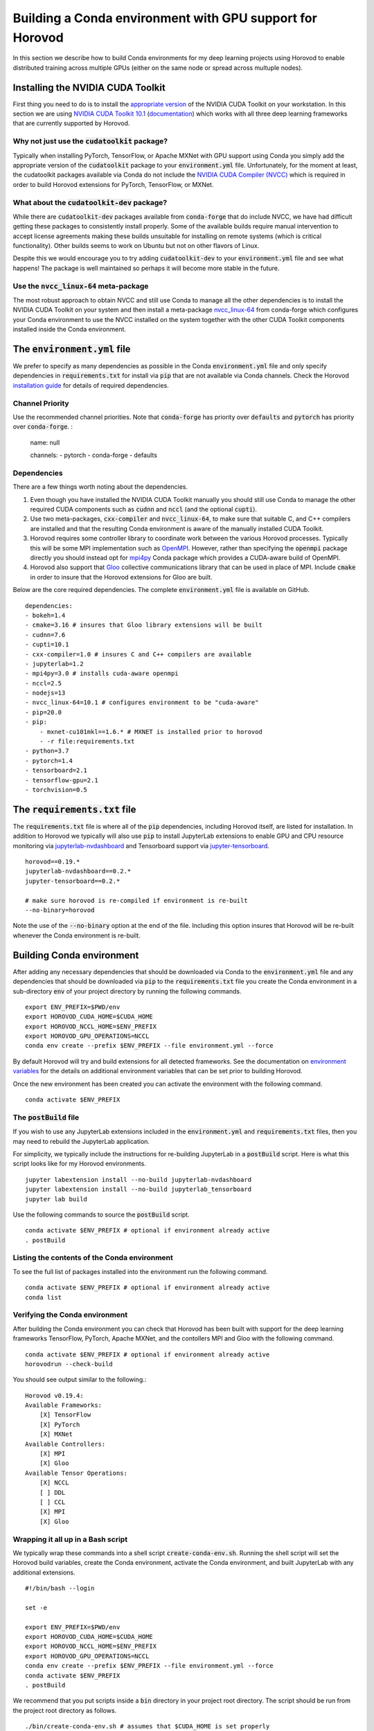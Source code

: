 Building a Conda environment with GPU support for Horovod
=========================================================

In this section we describe how to build Conda environments for my deep learning projects using 
Horovod to enable distributed training across multiple GPUs (either on the same node or 
spread across multuple nodes).

Installing the NVIDIA CUDA Toolkit
----------------------------------

First thing you need to do is to install the `appropriate version`_ of the NVIDIA CUDA Toolkit on 
your workstation. In this section we are using `NVIDIA CUDA Toolkit 10.1`_ (`documentation`_) 
which works with all three deep learning frameworks that are currently supported by Horovod.

Why not just use the :code:`cudatoolkit` package?
^^^^^^^^^^^^^^^^^^^^^^^^^^^^^^^^^^^^^^^^^^^^^^^^^

Typically when installing PyTorch, TensorFlow, or Apache MXNet with GPU support using Conda you 
simply add the appropriate version of the :code:`cudatoolkit` package to your 
:code:`environment.yml` file. Unfortunately, for the moment at least, the cudatoolkit packages 
available via Conda do not include the `NVIDIA CUDA Compiler (NVCC)`_ which is required in order 
to build Horovod extensions for PyTorch, TensorFlow, or MXNet.

What about the :code:`cudatoolkit-dev` package?
^^^^^^^^^^^^^^^^^^^^^^^^^^^^^^^^^^^^^^^^^^^^^^^

While there are :code:`cudatoolkit-dev` packages available from :code:`conda-forge` that do 
include NVCC, we have had difficult getting these packages to consistently install properly. Some 
of the available builds require manual intervention to accept license agreements making these 
builds unsuitable for installing on remote systems (which is critical functionality). Other builds 
seems to work on Ubuntu but not on other flavors of Linux.

Despite this we would encourage you to try adding :code:`cudatoolkit-dev` to your 
:code:`environment.yml` file and see what happens! The package is well maintained so perhaps it 
will become more stable in the future.

Use the :code:`nvcc_linux-64` meta-package
^^^^^^^^^^^^^^^^^^^^^^^^^^^^^^^^^^^^^^^^^^

The most robust approach to obtain NVCC and still use Conda to manage all the other dependencies 
is to install the NVIDIA CUDA Toolkit on your system and then install a meta-package 
`nvcc_linux-64`_ from conda-forge which configures your Conda environment to use the NVCC 
installed on the system together with the other CUDA Toolkit components installed inside the Conda 
environment.

The :code:`environment.yml` file
--------------------------------

We prefer to specify as many dependencies as possible in the Conda :code:`environment.yml` file 
and only specify dependencies in :code:`requirements.txt` for install via :code:`pip` that are not 
available via Conda channels. Check the Horovod `installation guide`_ for details of required 
dependencies.

Channel Priority
^^^^^^^^^^^^^^^^

Use the recommended channel priorities. Note that :code:`conda-forge` has priority over 
:code:`defaults` and :code:`pytorch` has priority over :code:`conda-forge`. :

    name: null

    channels:
    - pytorch
    - conda-forge
    - defaults

Dependencies
^^^^^^^^^^^^

There are a few things worth noting about the dependencies.

1. Even though you have installed the NVIDIA CUDA Toolkit manually you should still use Conda to 
   manage the other required CUDA components such as :code:`cudnn` and :code:`nccl` (and the 
   optional :code:`cupti`).
2. Use two meta-packages, :code:`cxx-compiler` and :code:`nvcc_linux-64`, to make sure that 
   suitable C, and C++ compilers are installed and that the resulting Conda environment is aware 
   of the manually installed CUDA Toolkit.
3. Horovod requires some controller library to coordinate work between the various Horovod 
   processes. Typically this will be some MPI implementation such as `OpenMPI`_. However, rather 
   than specifying the :code:`openmpi` package directly you should instead opt for `mpi4py`_ Conda 
   package which provides a CUDA-aware build of OpenMPI.
4. Horovod also support that `Gloo`_ collective communications library that can be used in place of 
   MPI. Include :code:`cmake` in order to insure that the Horovod extensions for Gloo are built.

Below are the core required dependencies. The complete :code:`environment.yml` file is available 
on GitHub. ::

    dependencies:
    - bokeh=1.4
    - cmake=3.16 # insures that Gloo library extensions will be built
    - cudnn=7.6
    - cupti=10.1
    - cxx-compiler=1.0 # insures C and C++ compilers are available
    - jupyterlab=1.2
    - mpi4py=3.0 # installs cuda-aware openmpi
    - nccl=2.5
    - nodejs=13
    - nvcc_linux-64=10.1 # configures environment to be "cuda-aware"
    - pip=20.0
    - pip:
        - mxnet-cu101mkl==1.6.* # MXNET is installed prior to horovod
        - -r file:requirements.txt
    - python=3.7
    - pytorch=1.4
    - tensorboard=2.1
    - tensorflow-gpu=2.1
    - torchvision=0.5

The :code:`requirements.txt` file
---------------------------------

The :code:`requirements.txt` file is where all of the :code:`pip` dependencies, including Horovod 
itself, are listed for installation. In addition to Horovod we typically will also use :code:`pip` 
to install JupyterLab extensions to enable GPU and CPU resource monitoring via 
`jupyterlab-nvdashboard`_ and Tensorboard support via `jupyter-tensorboard`_. ::

    horovod==0.19.*
    jupyterlab-nvdashboard==0.2.*
    jupyter-tensorboard==0.2.*

    # make sure horovod is re-compiled if environment is re-built
    --no-binary=horovod

Note the use of the :code:`--no-binary` option at the end of the file. Including this option 
insures that Horovod will be re-built whenever the Conda environment is re-built.

Building Conda environment
--------------------------

After adding any necessary dependencies that should be downloaded via Conda to the 
:code:`environment.yml` file and any dependencies that should be downloaded via :code:`pip` to the 
:code:`requirements.txt` file you create the Conda environment in a sub-directory :code:`env` of 
your project directory by running the following commands. ::

    export ENV_PREFIX=$PWD/env
    export HOROVOD_CUDA_HOME=$CUDA_HOME
    export HOROVOD_NCCL_HOME=$ENV_PREFIX
    export HOROVOD_GPU_OPERATIONS=NCCL
    conda env create --prefix $ENV_PREFIX --file environment.yml --force

By default Horovod will try and build extensions for all detected frameworks. See the 
documentation on `environment variables`_ for the details on additional environment variables that 
can be set prior to building Horovod.

Once the new environment has been created you can activate the environment with the following 
command. ::

    conda activate $ENV_PREFIX

The :code:`postBuild` file
^^^^^^^^^^^^^^^^^^^^^^^^^^

If you wish to use any JupyterLab extensions included in the :code:`environment.yml` and 
:code:`requirements.txt` files, then you may need to rebuild the JupyterLab application.

For simplicity, we typically include the instructions for re-building JupyterLab in a 
:code:`postBuild` script. Here is what this script looks like for my Horovod environments. ::

    jupyter labextension install --no-build jupyterlab-nvdashboard 
    jupyter labextension install --no-build jupyterlab_tensorboard
    jupyter lab build

Use the following commands to source the :code:`postBuild` script. ::

    conda activate $ENV_PREFIX # optional if environment already active
    . postBuild

Listing the contents of the Conda environment
^^^^^^^^^^^^^^^^^^^^^^^^^^^^^^^^^^^^^^^^^^^^^
To see the full list of packages installed into the environment run the following command. ::

    conda activate $ENV_PREFIX # optional if environment already active
    conda list

Verifying the Conda environment
^^^^^^^^^^^^^^^^^^^^^^^^^^^^^^^

After building the Conda environment you can check that Horovod has been built with support for 
the deep learning frameworks TensorFlow, PyTorch, Apache MXNet, and the contollers MPI and Gloo 
with the following command. ::

    conda activate $ENV_PREFIX # optional if environment already active
    horovodrun --check-build

You should see output similar to the following.::

    Horovod v0.19.4:
    Available Frameworks:
        [X] TensorFlow
        [X] PyTorch
        [X] MXNet
    Available Controllers:
        [X] MPI
        [X] Gloo
    Available Tensor Operations:
        [X] NCCL
        [ ] DDL
        [ ] CCL
        [X] MPI
        [X] Gloo

Wrapping it all up in a Bash script
^^^^^^^^^^^^^^^^^^^^^^^^^^^^^^^^^^^

We typically wrap these commands into a shell script :code:`create-conda-env.sh`. Running the shell 
script will set the Horovod build variables, create the Conda environment, activate the Conda 
environment, and built JupyterLab with any additional extensions. ::

    #!/bin/bash --login

    set -e
    
    export ENV_PREFIX=$PWD/env
    export HOROVOD_CUDA_HOME=$CUDA_HOME
    export HOROVOD_NCCL_HOME=$ENV_PREFIX
    export HOROVOD_GPU_OPERATIONS=NCCL
    conda env create --prefix $ENV_PREFIX --file environment.yml --force
    conda activate $ENV_PREFIX
    . postBuild

We recommend that you put scripts inside a :code:`bin` directory in your project root directory. 
The script should be run from the project root directory as follows. ::

    ./bin/create-conda-env.sh # assumes that $CUDA_HOME is set properly

Updating the Conda environment
------------------------------

If you add (remove) dependencies to (from) the :code:`environment.yml` file or the 
:code:`requirements.txt` file after the environment has already been created, then you can 
re-create the environment with the following command. ::

    conda env create --prefix $ENV_PREFIX --file environment.yml --force

However, whenever we add (remove) dependencies we prefer to re-run the Bash script which will re-build 
both the Conda environment and JupyterLab. ::

    ./bin/create-conda-env.sh

.. _appropriate version: https://developer.nvidia.com/cuda-toolkit-archive
.. _NVIDIA CUDA Toolkit 10.1: https://developer.nvidia.com/cuda-10.1-download-archive-update2
.. _documentation: https://docs.nvidia.com/cuda/archive/10.1/
.. _NVIDIA CUDA Compiler (NVCC): https://docs.nvidia.com/cuda/archive/10.1/cuda-compiler-driver-nvcc/index.html
.. _nvcc_linux-64: https://github.com/conda-forge/nvcc-feedstock
.. _installation guide: https://horovod.readthedocs.io/en/latest/install_include.html
.. _OpenMPI: https://www.open-mpi.org/
.. _mpi4py: https://mpi4py.readthedocs.io/en/stable/
.. _Gloo: https://github.com/facebookincubator/gloo
.. _jupyterlab-nvdashboard: https://github.com/rapidsai/jupyterlab-nvdashboard
.. _jupyter-tensorboard: https://github.com/lspvic/jupyter_tensorboard
.. _environment variables: https://horovod.readthedocs.io/en/latest/install_include.html#environment-variables
